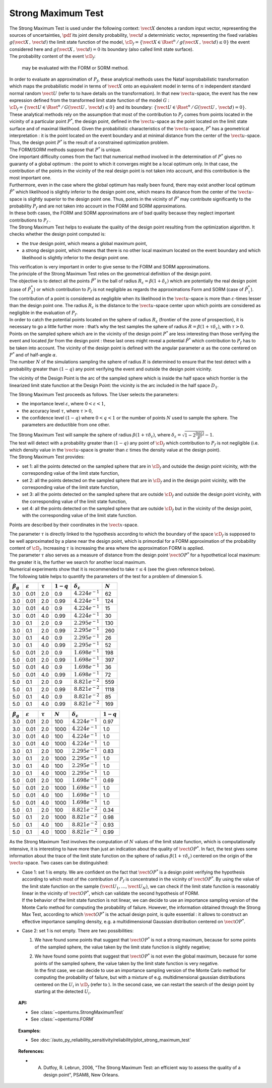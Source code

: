 .. _strong_maximum_test:

Strong Maximum Test
-------------------

| The Strong Maximum Test is used under the following context:
  :math:`\vect{X}` denotes a random input vector, representing the
  sources of uncertainties, :math:`\pdf` its joint density probability,
  :math:`\vect{d}` a deterministic vector, representing the fixed
  variables :math:`g(\vect{X}\,,\,\vect{d})` the limit state function of
  the model,
  :math:`\cD_f = \{\vect{X} \in \Rset^n \, / \, g(\vect{X}\,,\,\vect{d}) \le 0\}`
  the event considered here and :math:`{g(\vect{X}\,,\,\vect{d}) = 0}`
  its boundary (also called limit state surface).
| The probability content of the event :math:`\cD_f`:

  .. math::
    :label: PfX12

     \begin{aligned}
         P_f &=&     \int_{{g(\vect{X}\,,\,\vect{d}) \le 0}}  \pdf\, d\vect{x}.
       \end{aligned}

  may be evaluated with the FORM or SORM method.

| In order to evaluate an approximation of :math:`P_f`, these analytical
  methods uses the Nataf isoprobabilistic transformation which maps the
  probabilistic model in terms of :math:`\vect{X}` onto an equivalent
  model in terms of :math:`n` independent standard normal random
  :math:`\vect{U}` (refer to to have details on the transformation). In
  that new :math:`\vect{u}`-space, the event has the new expression
  defined from the transformed limit state function of the model
  :math:`G` :
  :math:`\cD_f = \{\vect{U} \in \Rset^n \, / \, G(\vect{U}\,,\,\vect{d}) \le 0\}`
  and its boundary:
  :math:`\{\vect{U} \in \Rset^n \, / \,G(\vect{U}\,,\,\vect{d}) = 0\}`.
| These analytical methods rely on the assumption that most of the
  contribution to :math:`P_f` comes from points located in the vicinity
  of a particular point :math:`P^*`, the design point, defined in the
  :math:`\vect{u}`-space as the point located on the limit state surface
  and of maximal likelihood. Given the probabilistic characteristics of
  the :math:`\vect{u}`-space, :math:`P^*` has a geometrical
  interpretation : it is the point located on the event boundary and at
  minimal distance from the center of the :math:`\vect{u}`-space. Thus,
  the design point :math:`P^*` is the result of a constrained
  optimization problem.
| The FORM/SORM methods suppose that :math:`P^*` is unique.
| One important difficulty comes from the fact that numerical method
  involved in the determination of :math:`P^*` gives no guaranty of a
  global optimum : the point to which it converges might be a local
  optimum only. In that case, the contribution of the points in the
  vicinity of the real design point is not taken into account, and this
  contribution is the most important one.
| Furthermore, even in the case where the global optimum has really been
  found, there may exist another local optimum :math:`\tilde{P}^*` which
  likelihood is slightly inferior to the design point one, which means
  its distance from the center of the :math:`\vect{u}`-space is slightly
  superior to the design point one. Thus, points in the vicinity of
  :math:`\tilde{P}^*` may contribute significantly to the probability
  :math:`P_f` and are not taken into account in the FORM and SORM
  approximations.
| In these both cases, the FORM and SORM approximations are of bad
  quality because they neglect important contributions to :math:`P_f` .
| The Strong Maximum Test helps to evaluate the quality of the design
  point resulting from the optimization algorithm. It checks whether the
  design point computed is:

-  the *true* design point, which means a global maximum point,

-  a *strong* design point, which means that there is no other local
   maximum located on the event boundary and which likelihood is
   slightly inferior to the design point one.

| This verification is very important in order to give sense to the FORM
  and SORM approximations.

| The principle of the Strong Maximum Test relies on the geometrical definition
  of the design point.
| The objective is to detect all the points :math:`\tilde{P}^*` in the
  ball of radius :math:`R_{\varepsilon} = \beta(1+\delta_{\varepsilon})`
  which are potentially the real design point (case of
  :math:`\tilde{P}_2^*`) or which contribution to :math:`P_f` is not
  negligible as regards the approximations Form and SORM (case of
  :math:`\tilde{P}_1^*`). The contribution of a point is considered as
  negligible when its likelihood in the :math:`\vect{u}`-space is more
  than :math:`\varepsilon`-times lesser than the design point one. The
  radius :math:`R_{\varepsilon}` is the distance to the
  :math:`\vect{u}`-space center upon which points are considered as
  negligible in the evaluation of :math:`P_f`.
| In order to catch the potential points located on the sphere of radius
  :math:`R_{\varepsilon}` (frontier of the zone of prospection), it is
  necessary to go a little further more : that’s why the test samples
  the sphere of radius :math:`R = \beta(1+\tau \delta_{\varepsilon})`,
  with :math:`\tau >0`.
| Points on the sampled sphere which are in the vicinity of the design
  point :math:`P^*` are less interesting than those verifying the event
  and located *far* from the design point : these last ones might reveal
  a potential :math:`\tilde{P}^*` which contribution to :math:`P_f` has
  to be taken into account. The vicinity of the design point is defined
  with the angular parameter :math:`\alpha` as the cone centered on
  :math:`P^*` and of half-angle :math:`\alpha`.
| The number :math:`N` of the simulations sampling the sphere of radius
  :math:`R` is determined to ensure that the test detect with a
  probability greater than :math:`(1 - q)` any point verifying the event
  and outside the design point vicinity.

.. image:: FigureStrongMaxTest.svg
  :align: center

The vicinity of the Design Point is the arc of the sampled sphere which
is inside the half space which frontier is the linearized limit state
function at the Design Point: the vicinity is
the arc included in the half space :math:`D_1`.

.. image:: StrongMaxTest_vicinity.png
  :align: center
  :scale: 50

The Strong Maximum Test proceeds as follows. The User selects the
parameters:

-  the importance level :math:`\varepsilon`, where
   :math:`0 < \varepsilon < 1`,

-  the accuracy level :math:`\tau`, where :math:`\tau >0`,

-  the confidence level :math:`(1 - q)` where :math:`0<q<1` or the
   number of points :math:`N` used to sample the sphere. The parameters
   are deductible from one other.

| The Strong Maximum Test will sample the sphere of radius
  :math:`\beta(1+\tau  \delta_{\varepsilon})`, where
  :math:`\delta_{\varepsilon} = \sqrt{1 - 2 \frac{\ln(\varepsilon)}{\beta^2}}- 1`.
| The test will detect with a probability greater than :math:`(1 - q)`
  any point of :math:`\cD_f` which contribution to :math:`P_f` is not
  negligible (i.e. which density value in the :math:`\vect{u}`-space is
  greater than :math:`\varepsilon` times the density value at the design
  point).

| The Strong Maximum Test provides:

-  set 1: all the points detected on the sampled sphere that are in
   :math:`\cD_f` and outside the design point vicinity, with the
   corresponding value of the limit state function,

-  set 2: all the points detected on the sampled sphere that are in
   :math:`\cD_f` and in the design point vicinity, with the
   corresponding value of the limit state function,

-  set 3: all the points detected on the sampled sphere that are
   outside :math:`\cD_f` and outside the design point vicinity, with the
   corresponding value of the limit state function,

-  set 4: all the points detected on the sampled sphere that are
   outside :math:`\cD_f` but in the vicinity of the design point, with
   the corresponding value of the limit state function.

Points are described by their coordinates in the :math:`\vect{x}`-space.

| The parameter :math:`\tau` is directly linked to the hypothesis
  according to which the boundary of the space :math:`\cD_f` is supposed
  to be well approximated by a plane near the design point, which is
  primordial for a FORM approximation of the probability content of
  :math:`\cD_f`. Increasing :math:`\tau` is increasing the area where
  the approximation FORM is applied.
| The parameter :math:`\tau` also serves as a measure of distance from
  the design point :math:`\vect{OP}^*` for a hypothetical local maximum:
  the greater it is, the further we search for another local maximum.
| Numerical experiments show that it is recommended to take
  :math:`\tau \leq 4` (see the given reference below).
| The following table helps to quantify the parameters of the test for a
  problem of dimension 5.


+-------------------+-----------------------+----------------+---------------+--------------------------------+-------------+
| :math:`\beta_g`   | :math:`\varepsilon`   | :math:`\tau`   | :math:`1-q`   | :math:`\delta_{\varepsilon}`   | :math:`N`   |
+===================+=======================+================+===============+================================+=============+
| 3.0               | 0.01                  | 2.0            | 0.9           | :math:`4.224 e^{-1}`           | 62          |
+-------------------+-----------------------+----------------+---------------+--------------------------------+-------------+
| 3.0               | 0.01                  | 2.0            | 0.99          | :math:`4.224 e^{-1}`           | 124         |
+-------------------+-----------------------+----------------+---------------+--------------------------------+-------------+
| 3.0               | 0.01                  | 4.0            | 0.9           | :math:`4.224 e^{-1}`           | 15          |
+-------------------+-----------------------+----------------+---------------+--------------------------------+-------------+
| 3.0               | 0.01                  | 4.0            | 0.99          | :math:`4.224 e^{-1}`           | 30          |
+-------------------+-----------------------+----------------+---------------+--------------------------------+-------------+
| 3.0               | 0.1                   | 2.0            | 0.9           | :math:`2.295 e^{-1}`           | 130         |
+-------------------+-----------------------+----------------+---------------+--------------------------------+-------------+
| 3.0               | 0.1                   | 2.0            | 0.99          | :math:`2.295 e^{-1}`           | 260         |
+-------------------+-----------------------+----------------+---------------+--------------------------------+-------------+
| 3.0               | 0.1                   | 4.0            | 0.9           | :math:`2.295 e^{-1}`           | 26          |
+-------------------+-----------------------+----------------+---------------+--------------------------------+-------------+
| 3.0               | 0.1                   | 4.0            | 0.99          | :math:`2.295  e^{-1}`          | 52          |
+-------------------+-----------------------+----------------+---------------+--------------------------------+-------------+
| 5.0               | 0.01                  | 2.0            | 0.9           | :math:`1.698 e^{-1}`           | 198         |
+-------------------+-----------------------+----------------+---------------+--------------------------------+-------------+
| 5.0               | 0.01                  | 2.0            | 0.99          | :math:`1.698 e^{-1}`           | 397         |
+-------------------+-----------------------+----------------+---------------+--------------------------------+-------------+
| 5.0               | 0.01                  | 4.0            | 0.9           | :math:`1.698 e^{-1}`           | 36          |
+-------------------+-----------------------+----------------+---------------+--------------------------------+-------------+
| 5.0               | 0.01                  | 4.0            | 0.99          | :math:`1.698 e^{-1}`           | 72          |
+-------------------+-----------------------+----------------+---------------+--------------------------------+-------------+
| 5.0               | 0.1                   | 2.0            | 0.9           | :math:`8.821  e^{-2}`          | 559         |
+-------------------+-----------------------+----------------+---------------+--------------------------------+-------------+
| 5.0               | 0.1                   | 2.0            | 0.99          | :math:`8.821 e^{-2}`           | 1118        |
+-------------------+-----------------------+----------------+---------------+--------------------------------+-------------+
| 5.0               | 0.1                   | 4.0            | 0.9           | :math:`8.821  e^{-2}`          | 85          |
+-------------------+-----------------------+----------------+---------------+--------------------------------+-------------+
| 5.0               | 0.1                   | 4.0            | 0.99          | :math:`8.821 e^{-2}`           | 169         |
+-------------------+-----------------------+----------------+---------------+--------------------------------+-------------+



+-------------------+-----------------------+----------------+-------------+--------------------------------+---------------+
| :math:`\beta_g`   | :math:`\varepsilon`   | :math:`\tau`   | :math:`N`   | :math:`\delta_{\varepsilon}`   | :math:`1-q`   |
+===================+=======================+================+=============+================================+===============+
| 3.0               | 0.01                  | 2.0            | 100         | :math:`4.224e^{-1}`            | 0.97          |
+-------------------+-----------------------+----------------+-------------+--------------------------------+---------------+
| 3.0               | 0.01                  | 2.0            | 1000        | :math:`4.224e^{-1}`            | 1.0           |
+-------------------+-----------------------+----------------+-------------+--------------------------------+---------------+
| 3.0               | 0.01                  | 4.0            | 100         | :math:`4.224e^{-1}`            | 1.0           |
+-------------------+-----------------------+----------------+-------------+--------------------------------+---------------+
| 3.0               | 0.01                  | 4.0            | 1000        | :math:`4.224e^{-1}`            | 1.0           |
+-------------------+-----------------------+----------------+-------------+--------------------------------+---------------+
| 3.0               | 0.1                   | 2.0            | 100         | :math:`2.295e^{-1}`            | 0.83          |
+-------------------+-----------------------+----------------+-------------+--------------------------------+---------------+
| 3.0               | 0.1                   | 2.0            | 1000        | :math:`2.295e^{-1}`            | 1.0           |
+-------------------+-----------------------+----------------+-------------+--------------------------------+---------------+
| 3.0               | 0.1                   | 4.0            | 100         | :math:`2.295e^{-1}`            | 1.0           |
+-------------------+-----------------------+----------------+-------------+--------------------------------+---------------+
| 3.0               | 0.1                   | 4.0            | 1000        | :math:`2.295e^{-1}`            | 1.0           |
+-------------------+-----------------------+----------------+-------------+--------------------------------+---------------+
| 5.0               | 0.01                  | 2.0            | 100         | :math:`1.698e^{-1}`            | 0.69          |
+-------------------+-----------------------+----------------+-------------+--------------------------------+---------------+
| 5.0               | 0.01                  | 2.0            | 1000        | :math:`1.698e^{-1}`            | 1.0           |
+-------------------+-----------------------+----------------+-------------+--------------------------------+---------------+
| 5.0               | 0.01                  | 4.0            | 100         | :math:`1.698e^{-1}`            | 1.0           |
+-------------------+-----------------------+----------------+-------------+--------------------------------+---------------+
| 5.0               | 0.01                  | 4.0            | 1000        | :math:`1.698e^{-1}`            | 1.0           |
+-------------------+-----------------------+----------------+-------------+--------------------------------+---------------+
| 5.0               | 0.1                   | 2.0            | 100         | :math:`8.821 e^{-2}`           | 0.34          |
+-------------------+-----------------------+----------------+-------------+--------------------------------+---------------+
| 5.0               | 0.1                   | 2.0            | 1000        | :math:`8.821 e^{-2}`           | 0.98          |
+-------------------+-----------------------+----------------+-------------+--------------------------------+---------------+
| 5.0               | 0.1                   | 4.0            | 100         | :math:`8.821 e^{-2}`           | 0.93          |
+-------------------+-----------------------+----------------+-------------+--------------------------------+---------------+
| 5.0               | 0.1                   | 4.0            | 1000        | :math:`8.821 e^{-2}`           | 0.99          |
+-------------------+-----------------------+----------------+-------------+--------------------------------+---------------+

As the Strong Maximum Test involves the computation of :math:`N` values
of the limit state function, which is computationally intensive, it is
interesting to have more than just an indication about the quality of
:math:`\vect{OP}^*`. In fact, the test gives some information about the
trace of the limit state function on the sphere of radius
:math:`\beta(1+\tau \delta_{\varepsilon})` centered on the origin of the
:math:`\vect{u}`-space. Two cases can be distinguished:

-  | Case 1: set 1 is empty. We are confident on the fact that
     :math:`\vect{OP}^*` is a design point verifying the hypothesis
     according to which most of the contribution of :math:`P_f` is
     concentrated in the vicinity of :math:`\vect{OP}^*`. By using the
     value of the limit state function on the sample
     :math:`(\vect{U}_1, \dots, \vect{U}_N)`, we can check if the limit
     state function is reasonably linear in the vicinity of
     :math:`\vect{OP}^*`, which can validate the second hypothesis of
     FORM.
   | If the behavior of the limit state function is not linear, we can
     decide to use an importance sampling version of the Monte Carlo
     method for computing the probability of failure.
     However, the information obtained through the Strong Max Test,
     according to which :math:`\vect{OP}^*` is the actual design point,
     is quite essential : it allows to construct an effective importance
     sampling density, e.g. a multidimensional Gaussian distribution
     centered on :math:`\vect{OP}^*`.

-  Case 2: set 1 is not empty. There are two possibilities:

   #. We have found some points that suggest that :math:`\vect{OP}^*` is
      not a strong maximum, because for some points of the sampled
      sphere, the value taken by the limit state function is slightly
      negative;

   #. | We have found some points that suggest that :math:`\vect{OP}^*`
        is not even the global maximum, because for some points of the
        sampled sphere, the value taken by the limit state function is
        very negative.
      | In the first case, we can decide to use an importance sampling
        version of the Monte Carlo method for computing the probability
        of failure, but with a mixture of e.g. multidimensional gaussian
        distributions centered on the :math:`U_i` in :math:`\cD_f`
        (refer to ). In the second case, we can restart the search of
        the design point by starting at the detected :math:`U_i`.

.. topic:: API:

    - See :class:`~openturns.StrongMaximumTest`
    - See :class:`~openturns.FORM`

.. topic:: Examples:

    - See :doc:`/auto_py_reliability_sensitivity/reliability/plot_strong_maximum_test`


.. topic:: References:

    - A. Dutfoy, R. Lebrun, 2006, "The Strong Maximum Test: an efficient way to assess the quality of a design point", PSAM8, New Orleans.
